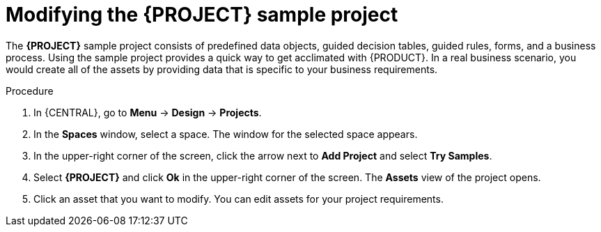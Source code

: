 [id='mod-sample-project']
= Modifying the {PROJECT} sample project

The *{PROJECT}* sample project consists of predefined data objects, guided decision tables, guided rules, forms, and a business process. Using the sample project provides a quick way to get acclimated with {PRODUCT}. In a real business scenario, you would create all of the assets by providing data that is specific to your business requirements.


.Procedure

. In {CENTRAL}, go to *Menu* -> *Design* -> *Projects*.
. In the *Spaces* window, select a space. The window for the selected space appears.
. In the upper-right corner of the screen, click the arrow next to *Add Project* and select *Try Samples*.
. Select *{PROJECT}* and click *Ok* in the upper-right corner of the screen. The *Assets* view of the project opens.
. Click an asset that you want to modify. You can edit assets for your project requirements.
